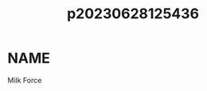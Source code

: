 :PROPERTIES:
:ID:       a5ed1742-1855-4106-8361-17cdf1925c6c
:END:
#+title: p20230628125436
#+filetags: :artist:
* NAME
Milk Force
